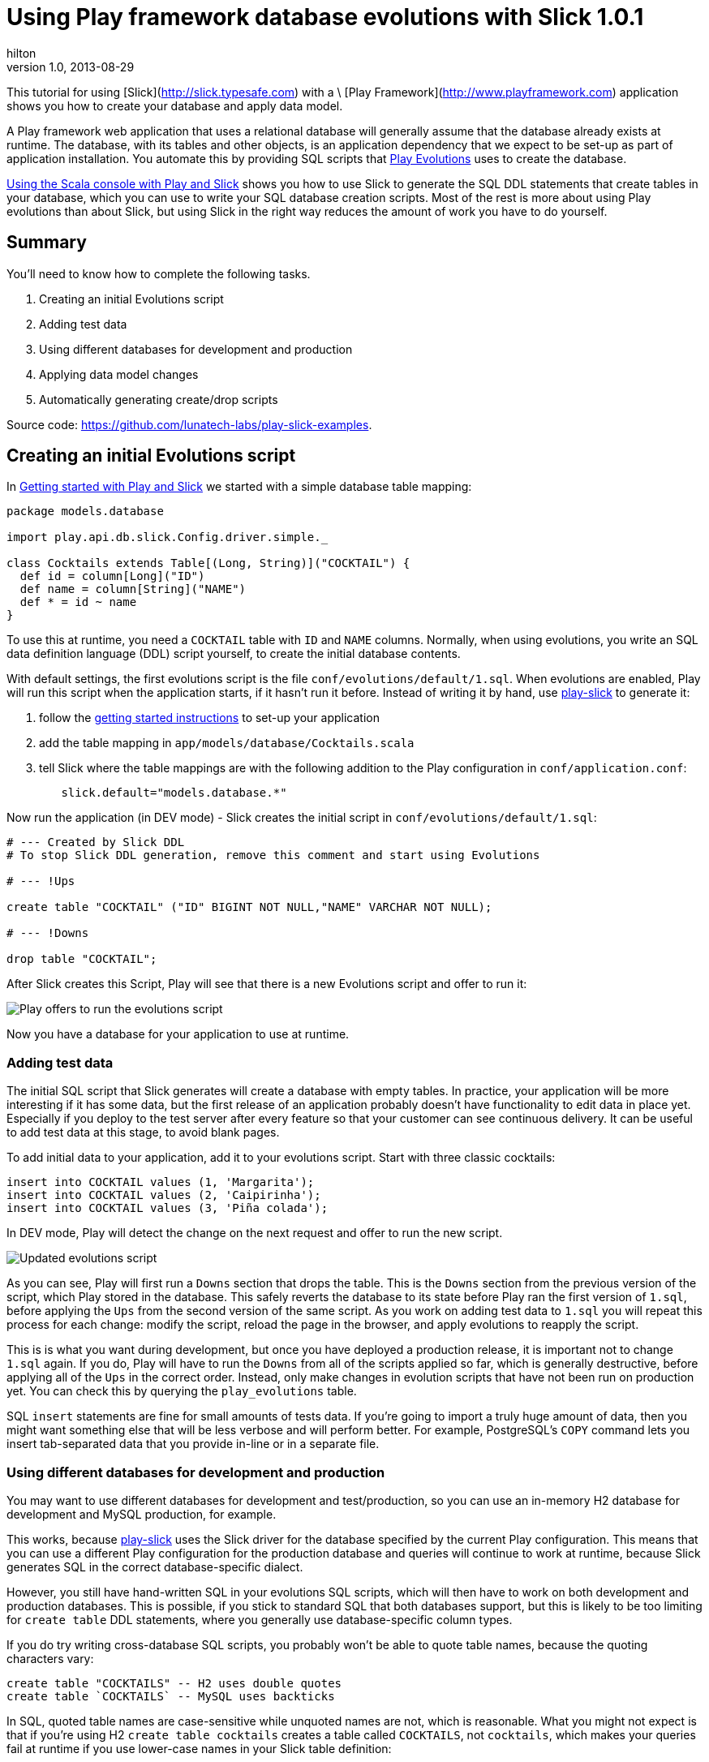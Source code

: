 = Using Play framework database evolutions with Slick 1.0.1  
hilton
v1.0, 2013-08-29
:title: Using Play framework database evolutions with Slick 1.0.1  
:tags: [slick,playframework]

This tutorial for using [Slick](http://slick.typesafe.com) with a \
    [Play Framework](http://www.playframework.com) application
    shows you how to create your database and apply data model.

A Play framework web application that uses a relational database will
generally assume that the database already exists at runtime. The
database, with its tables and other objects, is an application
dependency that we expect to be set-up as part of application
installation. You automate this by providing SQL scripts that
http://www.playframework.com/documentation/2.1.x/Evolutions[Play
Evolutions] uses to create the database.

https://blog.lunatech.com/posts/2013-08-13-play-slick-scala-console[Using the
Scala console with Play and Slick] shows you how to use Slick to
generate the SQL DDL statements that create tables in your database,
which you can use to write your SQL database creation scripts. Most of
the rest is more about using Play evolutions than about Slick, but using
Slick in the right way reduces the amount of work you have to do
yourself.

== Summary

You’ll need to know how to complete the following tasks.

[arabic]
. Creating an initial Evolutions script
. Adding test data
. Using different databases for development and production
. Applying data model changes
. Automatically generating create/drop scripts

Source code: https://github.com/lunatech-labs/play-slick-examples.

== Creating an initial Evolutions script

In
https://blog.lunatech.com/posts/2013-08-08-play-slick-getting-started[Getting
started with Play and Slick] we started with a simple database table
mapping:


[source,scala,linenums]
----
package models.database

import play.api.db.slick.Config.driver.simple._

class Cocktails extends Table[(Long, String)]("COCKTAIL") {
  def id = column[Long]("ID")
  def name = column[String]("NAME")
  def * = id ~ name
}
----


To use this at runtime, you need a `COCKTAIL` table with `ID` and `NAME`
columns. Normally, when using evolutions, you write an SQL data
definition language (DDL) script yourself, to create the initial
database contents.

With default settings, the first evolutions script is the file
`conf/evolutions/default/1.sql`. When evolutions are enabled, Play will
run this script when the application starts, if it hasn’t run it before.
Instead of writing it by hand, use
https://github.com/freekh/play-slick[play-slick] to generate it:

[arabic]
. follow the
https://blog.lunatech.com/2013-08-08-play-slick-getting-started[getting
started instructions] to set-up your application
. add the table mapping in `app/models/database/Cocktails.scala`
. tell Slick where the table mappings are with the following addition to
the Play configuration in `conf/application.conf`:


[source,text,linenums]
----
	slick.default="models.database.*"
----

Now run the application (in DEV mode) - Slick creates the initial script
in `conf/evolutions/default/1.sql`:


[source,sql,linenums]
----
# --- Created by Slick DDL
# To stop Slick DDL generation, remove this comment and start using Evolutions

# --- !Ups

create table "COCKTAIL" ("ID" BIGINT NOT NULL,"NAME" VARCHAR NOT NULL);

# --- !Downs

drop table "COCKTAIL";
----

After Slick creates this Script, Play will see that there is a new
Evolutions script and offer to run it:

image:../media/2013-08-29-play-slick-evolutions/evolutions.png[Play offers to
run the evolutions script]

Now you have a database for your application to use at runtime.

=== Adding test data

The initial SQL script that Slick generates will create a database with
empty tables. In practice, your application will be more interesting if
it has some data, but the first release of an application probably
doesn’t have functionality to edit data in place yet. Especially if you
deploy to the test server after every feature so that your customer can
see continuous delivery. It can be useful to add test data at this
stage, to avoid blank pages.

To add initial data to your application, add it to your evolutions
script. Start with three classic cocktails:


[source,sql,linenums]
----
insert into COCKTAIL values (1, 'Margarita');
insert into COCKTAIL values (2, 'Caipirinha');
insert into COCKTAIL values (3, 'Piña colada');
----

In DEV mode, Play will detect the change on the next request and offer
to run the new script.

image:../media/2013-08-29-play-slick-evolutions/evolutions-test-data.png[Updated
evolutions script]

As you can see, Play will first run a `Downs` section that drops the
table. This is the `Downs` section from the previous version of the
script, which Play stored in the database. This safely reverts the
database to its state before Play ran the first version of `1.sql`,
before applying the `Ups` from the second version of the same script. As
you work on adding test data to `1.sql` you will repeat this process for
each change: modify the script, reload the page in the browser, and
apply evolutions to reapply the script.

This is is what you want during development, but once you have deployed
a production release, it is important not to change `1.sql` again. If
you do, Play will have to run the `Downs` from all of the scripts
applied so far, which is generally destructive, before applying all of
the `Ups` in the correct order. Instead, only make changes in evolution
scripts that have not been run on production yet. You can check this by
querying the `play_evolutions` table.

SQL `insert` statements are fine for small amounts of tests data. If
you’re going to import a truly huge amount of data, then you might want
something else that will be less verbose and will perform better. For
example, PostgreSQL’s `COPY` command lets you insert tab-separated data
that you provide in-line or in a separate file.

=== Using different databases for development and production

You may want to use different databases for development and
test/production, so you can use an in-memory H2 database for development
and MySQL production, for example.

This works, because https://github.com/freekh/play-slick[play-slick]
uses the Slick driver for the database specified by the current Play
configuration. This means that you can use a different Play
configuration for the production database and queries will continue to
work at runtime, because Slick generates SQL in the correct
database-specific dialect.

However, you still have hand-written SQL in your evolutions SQL scripts,
which will then have to work on both development and production
databases. This is possible, if you stick to standard SQL that both
databases support, but this is likely to be too limiting for
`create table` DDL statements, where you generally use database-specific
column types.

If you do try writing cross-database SQL scripts, you probably won’t be
able to quote table names, because the quoting characters vary:

....
create table "COCKTAILS" -- H2 uses double quotes
create table `COCKTAILS` -- MySQL uses backticks
....

In SQL, quoted table names are case-sensitive while unquoted names are
not, which is reasonable. What you might not expect is that if you’re
using H2 `create table cocktails` creates a table called `COCKTAILS`,
not `cocktails`, which makes your queries fail at runtime if you use
lower-case names in your Slick table definition:


[source,text,linenums]
----
[JdbcSQLException: Table "cocktail" not found; SQL statement: 
select x2."id", x2."name" from "cocktail" x2 [42102-168]]
----

An alternative might be to have separate evolutions SQL scripts, but
there isn’t an obvious way to do this and it’s duplication that you
probably don’t want anyway. Ideally, in the case of H2, you would just
use it’s MySQL compatibility mode in development, and use MySQL dialect
in your SQL scripts. However, this won’t work because Slick will still
generate H2 dialect SQL for queries at runtime.

For now, our conclusion is that you have to use the same database in
production and development. Fortunately - if you’re using MySQL on OSX,
say - this isn’t much harder than `brew install mysql`.

=== Applying data model changes

The first production release is straightforward: you have a single
evolutions file, generated by Slick, possibly with additional test data.
What’s harder is when your next production release includes data model
changes. You need to know how to write a second evolutions SQL script
that modifies the existing database to change it to the new data model,
without destroying existing data.

The good news is that most database platforms make it easy to modify
existing tables using SQL DDL, so you can refactor your data model by
changing table definitions. If you have a DBA who tells you that the
data model is written in stone and must not be changed, then you’re more
likely to need a new DBA than a new database platform.

Changing the table definitions is actually the easy part: preserving the
data is the tricky part. Some tricks are standard: when you add a
`NOT NULL` column, you either specify a default value or you add the
column without the constraint, set the value for all existing rows and
then add the constraint. Some issues are less obvious.

Suppose you have a database table with non-empty date columns for
recording when the record was created and updated. A good default value
for both fields is the current date and time. However, MySQL currently
only allows one date column to have a default value. This means that you
have to add an additional update statement to fix the other column’s
value.


[source,sql,linenums]
----
alter table COCKTAILS add column CREATED TIMESTAMP NOT NULL DEFAULT CURRENT_TIMESTAMP;
alter table COCKTAILS add column UPDATED TIMESTAMP;
update COCKTAILS set UPDATED = CREATED where UPDATED = '0000-00-00 00:00:00';
----


In general, you need to do something similar for every data model
change: whenever you add or change a column, think about what the new
values for that column should be. Note that this still applies if your
data model change is to remove a column, because the `Downs` section in
the script has to revert the change by adding the column again and
somehow repopulating its contents.

=== Automatically generating create/drop scripts

To write the SQL scripts for applying data model changes, you need to
know the correct syntax for things like column types and indexes. It’s
convenient to use Slick to generate a complete `create database' script
for the current database, so that you can use its differences to the
previous version to identify which changes are needed, and what the new
syntax is.

It is also convenient to have `create database' and `drop database'
scripts if you want to create a complete database without using Play
evolutions. Running both scripts is a quick way to reset the whole
database to empty tables.

As you saw earlier, Slick only generates the initial SQL: script if you
haven’t already already created one. Instead, you can write your own
code to generate `create-database.sql` and `drop-database.sql` scripts
when the application starts in development mode. The following class is
a Play `GlobalSettings` that does just that, based on the code from the
play-slick’s `play.api.db.slick.SlickDDLPlugin` Play plug-in.


[source,scala,linenums]
----
import java.io.File
import play.api.db.slick.plugin.TableScanner
import play.api.libs.Files
import play.api.{Mode, Application, GlobalSettings}

object Global extends GlobalSettings {

  private val configKey = "slick"
  private val ScriptDirectory = "conf/evolutions/"
  private val CreateScript = "create-database.sql"
  private val DropScript = "drop-database.sql"
  private val ScriptHeader = "-- SQL DDL script\n-- Generated file - do not edit\n\n"

/**
 * Creates SQL DDL scripts on application start-up.
 */
  override def onStart(application: Application) {

	if (application.mode != Mode.Prod) {
	  application.configuration.getConfig(configKey).foreach { configuration =>
		configuration.keys.foreach { database =>
		  val databaseConfiguration = configuration.getString(database).getOrElse{
			throw configuration.reportError(database, "No config: key " + database, None)
		  }
		  val packageNames = databaseConfiguration.split(",").toSet
		  val classloader = application.classloader
		  val ddls = TableScanner.reflectAllDDLMethods(packageNames, classloader)

		  val scriptDirectory = application.getFile(ScriptDirectory + database)
		  Files.createDirectory(scriptDirectory)

		  writeScript(ddls.map(_.createStatements), scriptDirectory, CreateScript)
		  writeScript(ddls.map(_.dropStatements), scriptDirectory, DropScript)
		}
	  }
	}
  }

  /**
   * Writes the given DDL statements to a file.
   */
  private def writeScript(ddlStatements: Seq[Iterator[String]], directory: File, 
	fileName: String): Unit = {
	
	val createScript = new File(directory, fileName)
	val createSql = ddlStatements.flatten.mkString("\n\n")
	Files.writeFileIfChanged(createScript, ScriptHeader + createSql)
  }
}
----


This will create or update both scripts in the `conf/evolutions/default`
directory (if changed). Add these files to version control, even though
they are generated, so that you get SQL diffs when you make changes.

=== Next steps

Now you have created an initial database and populated it with test
data, you can:

* https://blog.lunatech.com/posts/2013-10-04-play-slick-executing-queries[execute
database queries]
* https://blog.lunatech.com/posts/2014-01-24-slick-insert-data[insert], update
and delete data.
